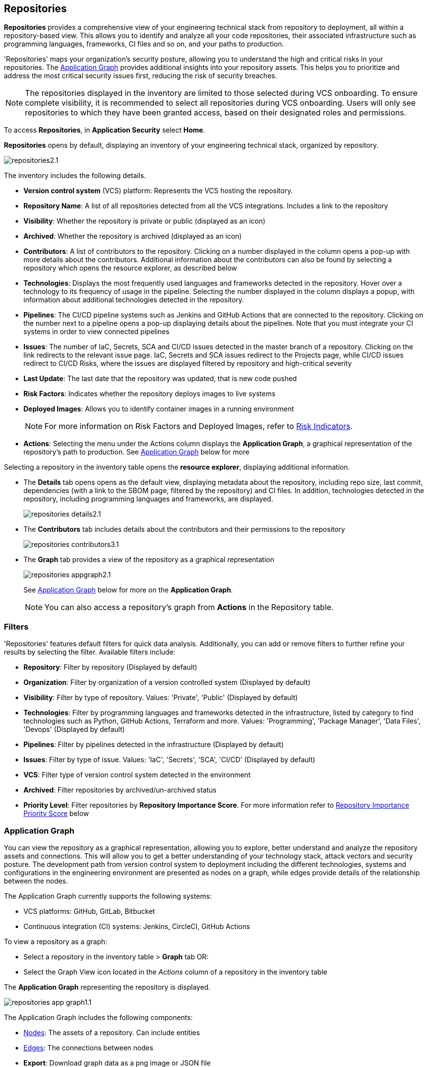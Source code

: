 == Repositories

*Repositories* provides a comprehensive view of your engineering technical stack from repository to deployment, all within a repository-based view. This allows you to identify and analyze all your code repositories, their associated infrastructure such as programming languages, frameworks, CI files and so on, and your paths to production.

'Repositories' maps your organization's security posture, allowing you to understand the high and critical risks in your repositories. The <<app-graph,Application Graph>> provides additional insights into your repository assets. This helps you to prioritize and address the most critical security issues first, reducing the risk of security breaches.

NOTE: The repositories displayed in the inventory are limited to those selected during VCS onboarding. To ensure complete visibility, it is recommended to select all repositories during VCS onboarding. Users will only see repositories to which they have been granted access, based on their designated roles and permissions.

//See xref:getting-started.adoc#manage-role-permission[Manage Roles and Permissions]for more.

To access *Repositories*, in *Application Security* select *Home*.

*Repositories* opens by default, displaying an inventory of your engineering technical stack, organized by repository.

image::application-security/repositories2.1.png[]

The inventory includes the following details.

* *Version control system* (VCS) platform: Represents the VCS hosting the repository.

* *Repository Name*: A list of all repositories detected from all the VCS integrations. Includes a link to the repository

* *Visibility*: Whether the repository is private or public (displayed as an icon)

* *Archived*: Whether the repository is archived (displayed as an icon)

* *Contributors*: A list of contributors to the repository. Clicking on a number displayed in the column opens a pop-up with more details about the contributors. Additional information about the contributors can also be found by selecting a repository which opens the resource explorer, as described below

* *Technologies*: Displays the most frequently used languages and frameworks detected in the repository. Hover over a technology to its frequency of usage in the pipeline. Selecting the number displayed in the column displays a popup, with information about additional technologies detected in the repository.

* *Pipelines*: The CI/CD pipeline systems such as Jenkins and GitHub Actions that are connected to the repository. Clicking on the number next to a pipeline opens a pop-up displaying details about the pipelines. Note that you must integrate your CI systems in order to view connected pipelines

* *Issues*: The number of IaC, Secrets, SCA and CI/CD issues detected in the master branch of a repository. Clicking on the link redirects to the relevant issue page. IaC, Secrets and SCA issues redirect to the Projects page, while CI/CD issues redirect to CI/CD Risks, where the issues are displayed filtered by repository and high-critical severity

* *Last Update*: The last date that the repository was updated, that is new code pushed

* *Risk Factors*: Indicates whether the repository deploys images to live systems

* *Deployed Images*: Allows you to identify container images in a running environment
+
NOTE: For more information on Risk Factors and Deployed Images, refer to xref:../risk-management/risk-indicators.adoc[Risk Indicators].

* *Actions*: Selecting the menu under the Actions column displays the *Application Graph*, a graphical representation of the repository's path to production. See <<app-graph,Application Graph>> below for more
//image::application-security/icon-app-graph.png[]
// ** <<last-pull-request-scan,Last Pull Request Scan>>: A link to details of the last repository PR scan
// ** <<sbom-,SBOM>>: A link to the repository SBOM.

Selecting a repository in the inventory table opens the *resource explorer*, displaying additional information.

* The *Details* tab opens opens as the default view, displaying metadata about the repository, including repo size, last commit, dependencies (with a link to the SBOM page, filtered by the repository) and CI files. In addition, technologies detected in the repository, including programming languages and frameworks, are displayed.
+
image::application-security/repositories-details2.1.png[]

* The *Contributors* tab includes details about the contributors and their permissions to the repository
+
image::application-security/repositories-contributors3.1.png[]

* The *Graph* tab provides a view of the repository as a graphical representation
+
image::application-security/repositories-appgraph2.1.png[] 
+
See <<app-graph,Application Graph>> below for more on the *Application Graph*.
+
NOTE: You can also access a repository's graph from *Actions* in the Repository table.

=== Filters

'Repositories' features default filters for quick data analysis. Additionally, you can add or remove filters to further refine your results by selecting the filter. Available filters include:

* *Repository*: Filter by repository (Displayed by default)
* *Organization*: Filter by organization of a version controlled system (Displayed by default)
* *Visibility*: Filter by type of repository. Values: 'Private', 'Public' (Displayed by default)
* *Technologies*: Filter by programming languages and frameworks detected in the infrastructure, listed by category to find technologies such as Python, GitHub Actions, Terraform and more. Values: 'Programming', 'Package Manager', 'Data Files', 'Devops' (Displayed by default)
* *Pipelines*: Filter by pipelines detected in the infrastructure (Displayed by default)
* *Issues*: Filter by type of issue. Values: 'IaC', 'Secrets', 'SCA', 'CI/CD' (Displayed by default) 
* *VCS*: Filter type of version control system detected in the environment
* *Archived*: Filter repositories by archived/un-archived status 
* *Priority Level*: Filter repositories by *Repository Importance Score*. For more information refer to <<#repo-importance-score, Repository Importance Priority Score>> below

[#app-graph]

=== Application Graph

You can view the repository as a graphical representation, allowing you to explore, better understand and analyze the repository assets and connections. This will allow you to get a better understanding of your technology stack, attack vectors and security posture. The development
path from version control system to deployment including the different technologies, systems and configurations in the engineering environment are presented as nodes on a graph, while edges provide details of the relationship between the nodes.

The Application Graph currently supports the following systems:

* VCS platforms: GitHub, GitLab, Bitbucket
* Continuous integration (CI) systems: Jenkins, CircleCI, GitHub Actions

To view a repository as a graph:

* Select a repository in the inventory table > *Graph* tab OR:

* Select the Graph View icon located in the _Actions_ column of a repository in the inventory table

The *Application Graph* representing the repository is displayed.

image::application-security/repositories-app-graph1.1.png[]

The Application Graph includes the following components:

* <<nodes-,Nodes>>: The assets of a repository. Can include entities
* <<edges-,Edges>>: The connections between nodes

//* <<graphfilters-,Graph Filters>>: Includes out-of-the-box *Categories* and *Predefined Queries*
//* <<query-builder-,Query Builder>>: Create custom queries

* *Export*: Download graph data as a png image or JSON file
* *Controls*: Include zoom and reset  

[#nodes-]
==== Nodes

[.task]
===== View Node Details

[.procedure]

. Select the node on the graph to display the node details.
. To view additional details, click *View Details*. 
+
image::application-security/repositories-graph-details1.1.png[]
+
The Details panel opens, displaying the node's details.
+
image::application-security/repositories-graph-additional-details1.1.png[]

===== Node Entities

Nodes of the same type are grouped and displayed under a single group node as entities of the node. A number indicates the number of entities in the node. Click on the group node to expand and view the entities. Details of an entity can be viewed by clicking on *View Details* in the same manner as nodes. 

You can collapse the entities back into the group node by standing on the entities and selecting the collapse icon.

////

[cols="1,1", options="header"]
|===
|Action
|Steps

|*View all entities of a group node*
a|

* Open the group node *Details* panel:
Click on the group node > Select a node under the *Expanded nodes field*. The node is regrouped under the group node and is displayed under the *Collapsed node* field OR:
* Right-click on an extracted node on the graph > *Collapse*. The entity is regrouped in the group node.

|*Extract an entity from the group node*
a|

* Click on an entity in the *Details* panel.
The selected entity moves to the *Expanded* nodes field OR:
* Right-click on a group node > select *Expand* - see above

NOTE: When clicking on an entity in the Details panel, the entity is extracted from the node group and presented on the graph as an individual node.

|*View an extracted entity's details*
a|

* Click on the entity in the *Details* panel OR:
* Right-click on a group node on the graph > *Expand* > right-click on the extracted node > *Info*

|*Regroup extracted nodes*
a|

* Open the group node Details panel: Click on the group node > Select a node under the *Expanded* nodes field. The node is regrouped under the group node and is displayed under the *Collapsed node* field OR:
* Right-click on an extracted node on the graph > *Collapse*. The entity is regrouped in the group node.


|*Regroup all extracted nodes*
| Right-click on an extracted node on the graph > *Collapse All*. All extracted nodes are regrouped in the group node.

|===

////

[#edges-]
==== Edges

Edges are the connections that display the relationships between nodes. The path arrow indicates the direction between the source and target node. 

[#repo-importance-score]
=== Repository Importance Priority Score

The extensive volume of code repositories managed by organizations presents a significant challenge for security. Deciding where to focus security efforts is crucial. 'Repository Importance Score' provides a data-driven approach to prioritize security efforts across multiple code repositories by quantifying the significance of each repository. Such data and criteria include the repository maintenance and usage frequency, characteristics, and the path to production. This score can be customized to incorporate your organization's specific security priorities. For more information refer to <<[#custom-repo-importance,Custom Repository Importance Scores>> below.

By leveraging this scoring system, teams can understand the relative importance of repositories. This enables them to effectively allocate security resources and prioritize addressing issues in the most critical repositories first, safeguarding the safety of business-critical functionalities. You can view the Repository Importance Score under the *Priority Level* column. 


//Alt name: Repository Importance Priority Score, Prioritize Repositories





////
Security management across code repositories presents a growing challenge as codebases expand and teams adopt microservices architectures. Efficient resource allocation for security efforts hinges on identifying the critical repositories that require the most attention in order to allocate resources effectively.  

The Repository Score is a dynamic metric designed to address the challenges of prioritizing security issues within a multi-repository environment. By incorporating factors like repository maintenance frequency, characteristics, path to production and more, Repository Score provides a quantitative measure (1-10) to guide security teams towards the most impactful remediation efforts. This data-driven approach empowers developers to optimize security resource allocation and focus on vulnerabilities that pose the greatest risk. The data collection processes is automated and scheduled at regular intervals to ensure that scores are based on the latest information.

You can filter CAS findings and insights based on the Code Repository Importance Score across Project, CI/CD Risks, SBOM, and Technologies pages to focus on repositories with higher importance.


In the fast-paced world of software development, our customers face significant challenges in efficiently prioritizing security issues across their numerous code repositories. Without a clear understanding of which repositories are most actively used and critical to their operations, it becomes difficult to allocate resources effectively. To address this, we introduce the Repo Score—an innovative solution designed to streamline decision-making processes for security teams.

The Repo Score is a dynamic, actionable metric ranging from 1 to 100 that quantifies the active usage and significance of each integrated code repository relative to others. By providing a clear measure of a repository's importance and priority, this score empowers security teams to focus their efforts on the most crucial areas first, ensuring that resources are allocated where they are needed most. With the Repo Score, our objective is to enhance efficiency and effectiveness in managing and mitigating security risks within code repositories, ultimately contributing to a more secure and robust software development lifecycle.
////
==== System-Generated Repository Importance Score 

Repository scores are calculated by collecting and analyzing various data points, including codebase characteristics, maintenance and usage frequency, and path to production environments. This data is then used to generate a dynamic score (1-10) stored within the system's database or repository for easy retrieval and presentation on relevant CAS pages, such as the Application Asset Graph. Data calculated includes:
// TODO -redo the above when concrete data such as where the repo score can be seen, becomes available

* *Repository commits*: Includes the total number of commits, the number of commits over the last *X* months, and the time of the last commit 
* *Repository Issues*: Includes the total number of issues detected in a repository, and the last time an issue was reported
* *Repository releases/tags*: Includes the total number of tags and releases, and the last time a tag or release was created 
* *Repository characteristics*: Includes whether the repository was forked, if it is private or public, if it is part of your organization and whether it is archived
* *Repository relationships*: Includes all collaborators, CI files, connected pipelines (including whether they build an image), and whether the repository is associated with a container  (repo > pipeline > image > container) 





////
You can customize Repository Importance scores to suit your organization requirements. Provide a comment explaining the manual score, the reasoning behind it, and the name of the user performing the change. When a manual score is applied, a comment explaining the reasoning behind the adjustment is required. Once set manually, the system stops calculating the score for the repository, using the manual score instead. You can restore automatic calculation that will override the manual calculation. 
////

==== View Repository Importance Score 

You can view the 'Repository Importance Score'in the *Priority Level* column. Use the *Priority Level* filter to filter repositories based on their importance score. Values: 'High', Medium', 'Low'.

////
NOTE: See <<#custom-repo-importance,Custom Repository Importance Scores>> below to manually configure a repository's score. 

. In *Application Security*, select *Repositories*.
+
The Repository Importance Score is displayed in the *Priority Level* column.
//By default, repositories are sorted according to Priority Importance. Values: "High', 'Medium, 'Low'.
+
image::application-security/[]

. Filter repositories based on their Importance Score using the *Priority Level* filter. Values: 'High', Medium', 'Low'.
////

==== Understanding Repository Importance Scores

Hover over a repository's importance score or click on a repository to open the sidecar *Details* tab to display additional details, such as repository characteristics and relationships. This allows you to analyze the factors contributing to the Repository Importance Score and understand how it is calculated.

//+
//image:application-security/[]

[.task]

[#custom-repo-importance]
==== Custom Repository Importance Scores

You can customize the Importance Score of a repository to align with your organization's priorities. After manual configuration, Prisma Cloud will stop the automatic calculation and use your defined score instead.

NOTE: You can reset any manually set scores for code repositories. Upon resetting, Prisma Cloud will resume the automatic calculation of the repository's score and remove any associated user comments.

[.procedure]

. Open the *Edit Priority Level* popup.
+
Option #1: Select the menu in the *Actions* column > *Edit Priority Level*.
+
Option #2: Select a repository > click *Edit Priority Level* in the repository sidecar.
+
image::application-security/repo-imp-custom1.1.png[]

. Set the priority level in the *Set Priority Manually* field. Values: 'Low': 1-4, 'Medium': 5-7, 'High': 8-10.
. Add a comment (optional).
. Select *Save*.

NOTE: Setting a custom repository importance score adds a "manual" label to the priority level details.

To restore the default repository importance score, clear the *Set Priority Manually* field > *Save*.

==== Prioritize Repositories (Graph View)  

The CAS Application Graph enables you to investigate repositories in graph view. Use the  *Simple Mode Query Builder* in *Investigate* to filter repositories based on their assigned repository importance score, enabling you to prioritize and focus your investigation efforts on critical repositories that potentially impact your most business-critical applications.  

[.procedure]
==== Build a Repository Importance Score Query

You can build a query to prioritize repositories based on their Repository Importance Score through the *Investigate Simple Mode Query Builder*. 

[.task]

. In *Application Security*, select the *Investigate* tab.
. Click *Select a Query Type* > *Application Asset*.
. For *Type is*, select *VCS Repository*.
. In the WHERE clause, select *Score* > *Intersects* operator > Select a value: High, Medium, Low.
+
The repositories matching your criteria are displayed in graph mode. 
+
image::application-security/repo-imp1.1.png[]

For more information on viewing your software development life cycle (SLDC) as a graphical representation that allows you to explore assets and connections, refer to xref:../../../search-and-investigate/application-asset-queries/application-asset-queries.adoc[Application Asset Queries].
//TODO add link


////
The CAS Application Graph enables you to utilize the Repository Importance Score when filtering search results, enabling focus on critical repositories in your application landscape. Incorporating Importance Score into CAS Application Graph queries provides valuable insights to prioritize investigations and optimize security posture management.

The *Investigate Simple Mode Query Builder* allows you to filter repositories based on their assigned Importance Score. This functionality enables you to:

* *Prioritize Critical Repositories*: Focus your investigation efforts on repositories with higher importance scores. This ensures you prioritize security issues that potentially impact your most business-critical applications
* *Granular Search*: Filter by a specific range of scores to refine your search results. For instance, you might target repositories with a score of 70 or above, indicating a high level of business criticality
F// TODO linkor more information on how to build a prioritize a query as part of a query see xref:[]
//TODO link to Query builder with Repository Importance Score attribute

////


// TODO Is "In addition you can filter repositories specifying a range of scores" part of the query attributes?

For more information on how to build a prioritize a query as part of a query see xref:[]
//TODO link to Query builder with Repository Importance Score attribute 

////
=== Repository Importance Score in Dashboards 

You can customize CAS dashboard widgets based on Repository Importance Score to focus on repositories with higher importance.

You can view Repository Importance scores for all integrated code repositories in the *Repositories* table, allowing you to prioritize vulnerabilities based on potential impact. Filters and sorting by Repository Importance scores allow you prioritize repositories that require attention.

Application context allows you to focus on code repositories and issues that are part of high business impact on your organization. 

 Perform the following actions by navigating to *Application Security* > *Repositories* page. 

* Group applications 
* Filter integrated code repositories based on the specific application they belong to
* Filter by application impact level

In addition, you can filter the *Project*, *CI/CD Risks*, *SBOM*, and *Technologies* tables based on Repository Importance scores.
////


==== Manage Repository Importance Scores via REST API

The Repository Importance Score API empowers you to automate workflows and manage Importance Scores for your code repositories programmatically. This API supports both fetching and setting scores, allowing for bulk operations to streamline your security posture management.

*Key Functionalities*

* *Retrieve Importance Scores*: Utilize the API to efficiently retrieve the importance score(s) for one or more repositories. This functionality is ideal for integrating importance scores into existing workflows or dashboards
* *Set Scores*: Programmatically set the importance score for one or more repositories. You can optionally include a comment to explain the rationale behind the score adjustment. This comment will be displayed alongside the score for future reference
* *Bulk Operations*: Both retrieval and update functionalities support bulk operations, allowing you to efficiently manage the importance scores for a large number of repositories simultaneously

*Limitation*: The request handles a maximum of 5000 repositories.

For more information, refer to the https://pan.dev/prisma-cloud/api/code/get-vcs-repository-page/[GET Repositories Page] API documentation.








////
===== Actions on Edges

* To view the relationship between a node and edge, click on a node. The node's connections to other nodes are displayed. Details of the relationship including the type direction of the relation are presented
* To view details of a connection: Click on a connection. The connection *Details* panel opens, displaying the source and target nodes connected by the connection, as well as the type of connection.


[#graphfilters-]
==== Graph Filters

Graph filters include *Categories* and *Predefined Queries*.

===== Filter by Category

Categories include all node types detected by Prisma Cloud in the engineering environment. When selecting a category from the list, nodes representing the assets of the category are displayed on the graph.

===== Filter by Predefined Queries

Predefined Queries are queries defined by the system that allow you to quickly retrieve search results. When selecting a predefined query, the graph is filtered by the query and displays the results.

[.task]

[#query-builder-]
==== Query Builder

*Query Builder* allows you to create custom queries tailored to your requirements in order to return required data:

[.procedure]

. In the Application Graph, select *Query Builder*.

. Select an entity from the `Entity` menu.
+
The entity is displayed in the Query Builder panel.
+
NOTE: The list of available entities corresponds to all available node types even when they are not detected in the organization.

. Add an entity to the query.

.. Click the *+* button underneath the selected entity. A list of entities connected to the selected entity is displayed.

. Optional, add an attribute to an entity.

.. Click the *filter* icon in the entity field.
+
The attribute settings opens.

.. Select a value from each of the setting field menus: *Key*, *Operator*.

.. Set a value in the *Value* field.

.. To add additional attributes: click *Add Filters +* and repeat the steps above.

. To add additional entities to a query: select the '*+*' icon under an entity > repeat the steps above.
+
image::application-security/repositories-querybuilder2.2.png[]

. Click the *Apply* button in the top right of the page.
+
The query results are displayed on the graph. The *Active Query* field in the top left of the screen indicates that a query is applied to the graph view.

+
image::application-security/repositories-querybuilder3.2.png[]

===== Managing Deletions

* Delete an entity from a query: Select the delete icon underneath an entity to delete the entity from the query
+
NOTE: Deleting an entity deletes all subsequent connected entities in the query chain.

* Delete attributes: Select the delete '*-*' icon next to an attribute field of an entity to delete the attribute

* Delete queries: Click the '*x*' icon in the 'Active Query' field in the top left of the screen > select *Clear* when the confirmation popup is displayed




[#last-pull-request-scan]
=== Last Pull Request Scan

View the last PR scan of the repository in order to understand the vulnerabilities detected in the repository, and to apply fixes: Select Last PR Scan under the Actions column in the inventory table. You are redirected to xref:../risk-prevention/code/monitor-fix-issues-in-scan.adoc[Projects], displaying repositories filtered by VCS Pull Request, and sorted by last scan.


[#sbom-]
=== SBOM

View the repository's SBOM to understand its inventory of software including libraries, versions of third party components and open source packages, as well as to view all detected vulnerabilities: Select *SBOM* under the *Actions* column in the inventory table. You are redirected to the xref:software-bill-of-materials-generation/sbom.adoc[SBOM] page, filtered by the selected repository.
link "SBOM" to the SBOM page


=== Export Repository Data

Select the *Download* image: download-icon.png[] icon to save the repository data as a CSV file.
////